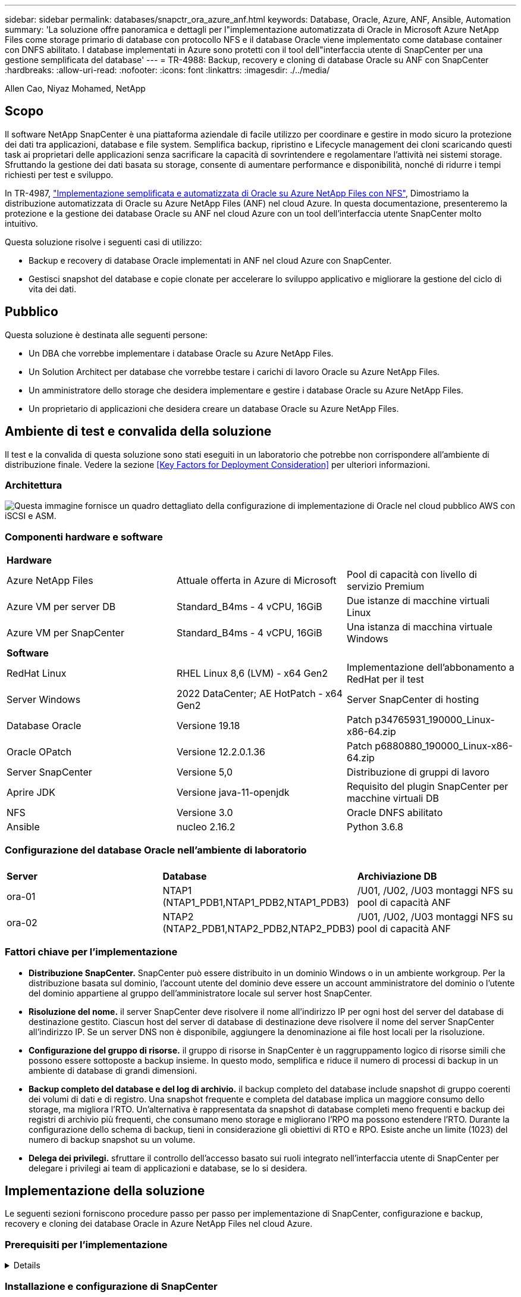 ---
sidebar: sidebar 
permalink: databases/snapctr_ora_azure_anf.html 
keywords: Database, Oracle, Azure, ANF, Ansible, Automation 
summary: 'La soluzione offre panoramica e dettagli per l"implementazione automatizzata di Oracle in Microsoft Azure NetApp Files come storage primario di database con protocollo NFS e il database Oracle viene implementato come database container con DNFS abilitato. I database implementati in Azure sono protetti con il tool dell"interfaccia utente di SnapCenter per una gestione semplificata del database' 
---
= TR-4988: Backup, recovery e cloning di database Oracle su ANF con SnapCenter
:hardbreaks:
:allow-uri-read: 
:nofooter: 
:icons: font
:linkattrs: 
:imagesdir: ./../media/


Allen Cao, Niyaz Mohamed, NetApp



== Scopo

Il software NetApp SnapCenter è una piattaforma aziendale di facile utilizzo per coordinare e gestire in modo sicuro la protezione dei dati tra applicazioni, database e file system. Semplifica backup, ripristino e Lifecycle management dei cloni scaricando questi task ai proprietari delle applicazioni senza sacrificare la capacità di sovrintendere e regolamentare l'attività nei sistemi storage. Sfruttando la gestione dei dati basata su storage, consente di aumentare performance e disponibilità, nonché di ridurre i tempi richiesti per test e sviluppo.

In TR-4987, link:https://docs.netapp.com/us-en/netapp-solutions/databases/automation_ora_anf_nfs.html["Implementazione semplificata e automatizzata di Oracle su Azure NetApp Files con NFS"^], Dimostriamo la distribuzione automatizzata di Oracle su Azure NetApp Files (ANF) nel cloud Azure. In questa documentazione, presenteremo la protezione e la gestione dei database Oracle su ANF nel cloud Azure con un tool dell'interfaccia utente SnapCenter molto intuitivo.

Questa soluzione risolve i seguenti casi di utilizzo:

* Backup e recovery di database Oracle implementati in ANF nel cloud Azure con SnapCenter.
* Gestisci snapshot del database e copie clonate per accelerare lo sviluppo applicativo e migliorare la gestione del ciclo di vita dei dati.




== Pubblico

Questa soluzione è destinata alle seguenti persone:

* Un DBA che vorrebbe implementare i database Oracle su Azure NetApp Files.
* Un Solution Architect per database che vorrebbe testare i carichi di lavoro Oracle su Azure NetApp Files.
* Un amministratore dello storage che desidera implementare e gestire i database Oracle su Azure NetApp Files.
* Un proprietario di applicazioni che desidera creare un database Oracle su Azure NetApp Files.




== Ambiente di test e convalida della soluzione

Il test e la convalida di questa soluzione sono stati eseguiti in un laboratorio che potrebbe non corrispondere all'ambiente di distribuzione finale. Vedere la sezione <<Key Factors for Deployment Consideration>> per ulteriori informazioni.



=== Architettura

image::automation_ora_anf_nfs_archit.png[Questa immagine fornisce un quadro dettagliato della configurazione di implementazione di Oracle nel cloud pubblico AWS con iSCSI e ASM.]



=== Componenti hardware e software

[cols="33%, 33%, 33%"]
|===


3+| *Hardware* 


| Azure NetApp Files | Attuale offerta in Azure di Microsoft | Pool di capacità con livello di servizio Premium 


| Azure VM per server DB | Standard_B4ms - 4 vCPU, 16GiB | Due istanze di macchine virtuali Linux 


| Azure VM per SnapCenter | Standard_B4ms - 4 vCPU, 16GiB | Una istanza di macchina virtuale Windows 


3+| *Software* 


| RedHat Linux | RHEL Linux 8,6 (LVM) - x64 Gen2 | Implementazione dell'abbonamento a RedHat per il test 


| Server Windows | 2022 DataCenter; AE HotPatch - x64 Gen2 | Server SnapCenter di hosting 


| Database Oracle | Versione 19.18 | Patch p34765931_190000_Linux-x86-64.zip 


| Oracle OPatch | Versione 12.2.0.1.36 | Patch p6880880_190000_Linux-x86-64.zip 


| Server SnapCenter | Versione 5,0 | Distribuzione di gruppi di lavoro 


| Aprire JDK | Versione java-11-openjdk | Requisito del plugin SnapCenter per macchine virtuali DB 


| NFS | Versione 3.0 | Oracle DNFS abilitato 


| Ansible | nucleo 2.16.2 | Python 3.6.8 
|===


=== Configurazione del database Oracle nell'ambiente di laboratorio

[cols="33%, 33%, 33%"]
|===


3+|  


| *Server* | *Database* | *Archiviazione DB* 


| ora-01 | NTAP1 (NTAP1_PDB1,NTAP1_PDB2,NTAP1_PDB3) | /U01, /U02, /U03 montaggi NFS su pool di capacità ANF 


| ora-02 | NTAP2 (NTAP2_PDB1,NTAP2_PDB2,NTAP2_PDB3) | /U01, /U02, /U03 montaggi NFS su pool di capacità ANF 
|===


=== Fattori chiave per l'implementazione

* *Distribuzione SnapCenter.* SnapCenter può essere distribuito in un dominio Windows o in un ambiente workgroup. Per la distribuzione basata sul dominio, l'account utente del dominio deve essere un account amministratore del dominio o l'utente del dominio appartiene al gruppo dell'amministratore locale sul server host SnapCenter.
* *Risoluzione del nome.* il server SnapCenter deve risolvere il nome all'indirizzo IP per ogni host del server del database di destinazione gestito. Ciascun host del server di database di destinazione deve risolvere il nome del server SnapCenter all'indirizzo IP. Se un server DNS non è disponibile, aggiungere la denominazione ai file host locali per la risoluzione.
* *Configurazione del gruppo di risorse.* il gruppo di risorse in SnapCenter è un raggruppamento logico di risorse simili che possono essere sottoposte a backup insieme. In questo modo, semplifica e riduce il numero di processi di backup in un ambiente di database di grandi dimensioni.
* *Backup completo del database e del log di archivio.* il backup completo del database include snapshot di gruppo coerenti dei volumi di dati e di registro. Una snapshot frequente e completa del database implica un maggiore consumo dello storage, ma migliora l'RTO. Un'alternativa è rappresentata da snapshot di database completi meno frequenti e backup dei registri di archivio più frequenti, che consumano meno storage e migliorano l'RPO ma possono estendere l'RTO. Durante la configurazione dello schema di backup, tieni in considerazione gli obiettivi di RTO e RPO. Esiste anche un limite (1023) del numero di backup snapshot su un volume.
* *Delega dei privilegi.* sfruttare il controllo dell'accesso basato sui ruoli integrato nell'interfaccia utente di SnapCenter per delegare i privilegi ai team di applicazioni e database, se lo si desidera.




== Implementazione della soluzione

Le seguenti sezioni forniscono procedure passo per passo per implementazione di SnapCenter, configurazione e backup, recovery e cloning dei database Oracle in Azure NetApp Files nel cloud Azure.



=== Prerequisiti per l'implementazione

[%collapsible]
====
L'implementazione richiede database Oracle esistenti in esecuzione su ANF in Azure. In caso contrario, attenersi alla procedura riportata di seguito per creare due database Oracle da convalidare con la soluzione. Per informazioni dettagliate sull'implementazione del database Oracle in ANF nel cloud Azure con automazione, fare riferimento al documento TR-4987: link:https://docs.netapp.com/us-en/netapp-solutions/databases/automation_ora_anf_nfs.html["Implementazione semplificata e automatizzata di Oracle su Azure NetApp Files con NFS"^]

. È stato configurato un account Azure e all'interno dell'account Azure sono stati creati i segmenti di rete e VNET necessari.
. Dal portale cloud Azure, implementa le macchine virtuali Azure Linux come server Oracle DB. Creare un pool di capacità Azure NetApp Files e volumi di database per il database Oracle. Abilitare l'autenticazione a chiave privata/pubblica SSH VM per azureuser nei server DB. Per ulteriori informazioni sulla configurazione dell'ambiente, fare riferimento al diagramma dell'architettura riportato nella sezione precedente. A cui si fa anche riferimento link:https://docs.netapp.com/us-en/netapp-solutions/databases/azure_ora_nfile_procedures.html["Procedure di implementazione Oracle dettagliate su Azure VM e Azure NetApp Files"^] per informazioni dettagliate.
+

NOTE: Per le macchine virtuali Azure distribuite con ridondanza del disco locale, assicurarsi di aver allocato almeno 128G GB nel disco principale della macchina virtuale in modo da avere spazio sufficiente per preparare i file di installazione di Oracle e aggiungere il file di swap del sistema operativo. Espandere di conseguenza la partizione del sistema operativo /tmplv e /rootlv. Assicurarsi che la denominazione del volume del database sia conforme alle convenzioni VMname-U01, VMname-U02 e VMname-U03.

+
[source, cli]
----
sudo lvresize -r -L +20G /dev/mapper/rootvg-rootlv
----
+
[source, cli]
----
sudo lvresize -r -L +10G /dev/mapper/rootvg-tmplv
----
. Dal portale cloud Azure, eseguire il provisioning di un server Windows per eseguire lo strumento UI di NetApp SnapCenter con la versione più recente. Fare riferimento al seguente link per i dettagli: link:https://docs.netapp.com/us-en/snapcenter/install/task_install_the_snapcenter_server_using_the_install_wizard.html["Installare il server SnapCenter"^].
. Esegui il provisioning di una VM Linux come nodo di controller Ansible con l'ultima versione di Ansible e Git installata. Fare riferimento al seguente link per i dettagli: link:https://docs.netapp.com/us-en/netapp-solutions/automation/getting-started.html["Introduzione all'automazione delle soluzioni NetApp"^] nella sezione -
`Setup the Ansible Control Node for CLI deployments on RHEL / CentOS` oppure
`Setup the Ansible Control Node for CLI deployments on Ubuntu / Debian`.
+

NOTE: Il nodo del controller Ansible può individuare on-premise o nel cloud Azure, nella misura in cui può raggiungere le VM di Azure DB tramite la porta ssh.

. Clona una copia del toolkit di automazione dell'implementazione Oracle di NetApp per NFS. Seguire le istruzioni riportate in link:https://docs.netapp.com/us-en/netapp-solutions/databases/automation_ora_anf_nfs.html["TR-4887"^] per eseguire i playbook.
+
[source, cli]
----
git clone https://bitbucket.ngage.netapp.com/scm/ns-bb/na_oracle_deploy_nfs.git
----
. Fase successiva ai file di installazione di Oracle 19c nella directory Azure DB VM /tmp/archive con autorizzazione 777.
+
....
installer_archives:
  - "LINUX.X64_193000_db_home.zip"
  - "p34765931_190000_Linux-x86-64.zip"
  - "p6880880_190000_Linux-x86-64.zip"
....
. Guarda il seguente video:
+
.Backup, ripristino e cloning di database Oracle su ANF con SnapCenter
video::960fb370-c6e0-4406-b6d5-b110014130e8[panopto,width=360]
. Esaminare `Get Started` menu online.


====


=== Installazione e configurazione di SnapCenter

[%collapsible]
====
Si consiglia di accedere online link:https://docs.netapp.com/us-en/snapcenter/index.html["Documentazione del software SnapCenter"^] Prima di procedere all'installazione e alla configurazione di SnapCenter: . Di seguito viene fornito un riepilogo ad alto livello dei passaggi per l'installazione e la configurazione del software SnapCenter per Oracle su Azure ANF.

. Dal server SnapCenter Windows, scaricare e installare l'ultima versione di java JDK dal sito Web link:https://www.java.com/en/["Scarica Java per le applicazioni desktop"^].
. Dal server Windows SnapCenter, scaricare e installare la versione più recente (attualmente 5,0) del file eseguibile di installazione SnapCenter dal sito di supporto NetApp: link:https://mysupport.netapp.com/site/["NetApp | Assistenza"^].
. Dopo l'installazione del server SnapCenter, avviare il browser per accedere a SnapCenter con le credenziali dell'utente amministratore locale o dell'utente di dominio Windows tramite la porta 8146.
+
image::snapctr_ora_azure_anf_setup_01.png[Questa immagine fornisce la schermata di accesso per il server SnapCenter]

. Revisione `Get Started` menu online.
+
image::snapctr_ora_azure_anf_setup_02.png[Questa immagine fornisce un menu online per il server SnapCenter]

. Poll `Settings-Global Settings`, controllo `Hypervisor Settings` E fare clic su Aggiorna.
+
image::snapctr_ora_azure_anf_setup_03.png[Questa immagine fornisce le impostazioni di Hypervisor per il server SnapCenter]

. Se necessario, regolare `Session Timeout` Per l'interfaccia utente di SnapCenter all'intervallo desiderato.
+
image::snapctr_ora_azure_anf_setup_04.png[Questa immagine fornisce il timeout della sessione per il server SnapCenter]

. Se necessario, aggiungere altri utenti a SnapCenter.
+
image::snapctr_ora_azure_anf_setup_06.png[Questa immagine fornisce impostazioni-utenti e accesso per il server SnapCenter]

. Il `Roles` Elenca i ruoli incorporati che possono essere assegnati a diversi utenti SnapCenter. I ruoli personalizzati possono anche essere creati dall'utente amministratore con i privilegi desiderati.
+
image::snapctr_ora_azure_anf_setup_07.png[Questa immagine fornisce i ruoli per il server SnapCenter]

. Da `Settings-Credential`, Creare le credenziali per gli obiettivi di gestione SnapCenter. In questo caso di utilizzo dimostrativo, sono utenti linux per l'accesso ad Azure VM e credenziali ANF per l'accesso al pool di capacità.
+
image::snapctr_ora_azure_anf_setup_08.png[Questa immagine fornisce le credenziali per il server SnapCenter]

+
image::snapctr_ora_azure_anf_setup_09.png[Questa immagine fornisce le credenziali per il server SnapCenter]

+
image::snapctr_ora_azure_anf_setup_10.png[Questa immagine fornisce le credenziali per il server SnapCenter]

. Da `Storage Systems` scheda, aggiungi `Azure NetApp Files` con la credenziale creata in precedenza.
+
image::snapctr_ora_azure_anf_setup_11.png[Questa immagine fornisce Azure NetApp Files per il server SnapCenter]

+
image::snapctr_ora_azure_anf_setup_12.png[Questa immagine fornisce Azure NetApp Files per il server SnapCenter]

. Da `Hosts` Tab, Aggiungi Azure DB VM, che installa il plug-in SnapCenter per Oracle su Linux.
+
image::snapctr_ora_azure_anf_setup_13.png[Questa immagine fornisce host per il server SnapCenter]

+
image::snapctr_ora_azure_anf_setup_14.png[Questa immagine fornisce host per il server SnapCenter]

+
image::snapctr_ora_azure_anf_setup_15.png[Questa immagine fornisce host per il server SnapCenter]

. Una volta installato il plug-in host sulla VM del server DB, i database sull'host vengono rilevati automaticamente e visibili in `Resources` scheda. Torna a. `Settings-Polices`, Creare criteri di backup per il backup online completo del database Oracle e il backup solo dei registri di archivio. Consultare questo documento link:https://docs.netapp.com/us-en/snapcenter/protect-sco/task_create_backup_policies_for_oracle_database.html["Creare policy di backup per i database Oracle"^] per le procedure dettagliate.
+
image::snapctr_ora_azure_anf_setup_05.png[Questa immagine fornisce le impostazioni-Criteri per il server SnapCenter]



====


=== Backup del database

[%collapsible]
====
Il backup di uno snapshot NetApp crea un'immagine point-in-time dei volumi di database che è possibile utilizzare per il ripristino in caso di errore di sistema o perdita di dati. I backup di Snapshot richiedono pochissimo tempo, generalmente meno di un minuto. L'immagine di backup consuma uno spazio di storage minimo e subisce un overhead delle performance trascurabile poiché registra solo le modifiche ai file dall'ultima copia snapshot effettuata. Nella sezione seguente viene illustrata l'implementazione di snapshot per il backup del database Oracle in SnapCenter.

. Navigazione verso `Resources` Che elenca i database rilevati dopo l'installazione del plugin SnapCenter sulla VM del database. Inizialmente, il `Overall Status` del database viene visualizzato come `Not protected`.
+
image::snapctr_ora_azure_anf_bkup_01.png[Questa immagine fornisce il backup del database per il server SnapCenter]

. Fare clic su `View` a discesa per passare a. `Resource Group`. Fare clic su `Add` Accedere a destra per aggiungere un gruppo di risorse.
+
image::snapctr_ora_azure_anf_bkup_02.png[Questa immagine fornisce il backup del database per il server SnapCenter]

. Assegnare un nome al gruppo di risorse, ai tag e a qualsiasi denominazione personalizzata.
+
image::snapctr_ora_azure_anf_bkup_03.png[Questa immagine fornisce il backup del database per il server SnapCenter]

. Aggiungere risorse al `Resource Group`. Il raggruppamento di risorse simili può semplificare la gestione dei database in un ambiente di grandi dimensioni.
+
image::snapctr_ora_azure_anf_bkup_04.png[Questa immagine fornisce il backup del database per il server SnapCenter]

. Selezionare il criterio di backup e impostare una pianificazione facendo clic sul segno "+" in `Configure Schedules`.
+
image::snapctr_ora_azure_anf_bkup_05.png[Questa immagine fornisce il backup del database per il server SnapCenter]

+
image::snapctr_ora_azure_anf_bkup_06.png[Questa immagine fornisce il backup del database per il server SnapCenter]

. Se la verifica del backup non è configurata nel criterio, lasciare la pagina di verifica così com'è.
+
image::snapctr_ora_azure_anf_bkup_07.png[Questa immagine fornisce il backup del database per il server SnapCenter]

. Per inviare un report di backup e una notifica tramite e-mail, è necessario un server di posta SMTP nell'ambiente. Oppure lasciarla nera se un server di posta non è configurato.
+
image::snapctr_ora_azure_anf_bkup_08.png[Questa immagine fornisce il backup del database per il server SnapCenter]

. Riepilogo del nuovo gruppo di risorse.
+
image::snapctr_ora_azure_anf_bkup_09.png[Questa immagine fornisce il backup del database per il server SnapCenter]

. Ripetere le procedure descritte sopra per creare un backup solo del registro di archivio del database con i criteri di backup corrispondenti.
+
image::snapctr_ora_azure_anf_bkup_10_1.png[Questa immagine fornisce il backup del database per il server SnapCenter]

. Fare clic su un gruppo di risorse per visualizzare le risorse incluse. Oltre al processo di backup pianificato, è possibile attivare un backup singolo facendo clic su `Backup Now`.
+
image::snapctr_ora_azure_anf_bkup_10.png[Questa immagine fornisce il backup del database per il server SnapCenter]

+
image::snapctr_ora_azure_anf_bkup_11.png[Questa immagine fornisce il backup del database per il server SnapCenter]

. Fare clic sul lavoro in esecuzione per aprire una finestra di monitoraggio che consente all'operatore di tenere traccia dell'avanzamento del lavoro in tempo reale.
+
image::snapctr_ora_azure_anf_bkup_12.png[Questa immagine fornisce il backup del database per il server SnapCenter]

. Una volta completato un processo di backup, viene visualizzato un set di backup snapshot nella topologia del database. Un set di backup completo del database include uno snapshot dei volumi dei dati del database e uno snapshot dei volumi del log del database. Un backup di solo registro contiene solo uno snapshot dei volumi di registro del database.
+
image::snapctr_ora_azure_anf_bkup_13.png[Questa immagine fornisce il backup del database per il server SnapCenter]



====


=== Recovery del database

[%collapsible]
====
Ripristino di database tramite SnapCenter consente di ripristinare una copia Snapshot point-in-time dell'immagine del volume di database. Il database viene quindi inoltrato a un punto desiderato da SCN/timestamp o da un punto come consentito dai log di archivio disponibili nel set di backup. Nella sezione seguente viene illustrato il flusso di lavoro di ripristino del database con l'interfaccia utente di SnapCenter.

. Da `Resources` aprire il database `Primary Backup(s)` pagina. Scegliere lo snapshot del volume di dati del database, quindi fare clic su `Restore` per avviare il flusso di lavoro di ripristino del database. Se si desidera eseguire il ripristino da Oracle SCN o timestamp, annotare il numero SCN o l'indicatore data e ora nei set di backup.
+
image::snapctr_ora_azure_anf_restore_01.png[Questa immagine fornisce il ripristino del database per il server SnapCenter]

. Selezionare `Restore Scope`. Per un database di container, SnapCenter è flessibile per eseguire un ripristino a livello di tablespace, database inseribili o database completo di container (tutti i file di dati).
+
image::snapctr_ora_azure_anf_restore_02.png[Questa immagine fornisce il ripristino del database per il server SnapCenter]

. Selezionare `Recovery Scope`. `All logs` significa applicare tutti i log di archivio disponibili nel set di backup. Sono disponibili anche il ripristino point-in-time da parte di SCN o timestamp.
+
image::snapctr_ora_azure_anf_restore_03.png[Questa immagine fornisce il ripristino del database per il server SnapCenter]

. Il `PreOps` consente l'esecuzione di script sul database prima dell'operazione di ripristino/ripristino.
+
image::snapctr_ora_azure_anf_restore_04.png[Questa immagine fornisce il ripristino del database per il server SnapCenter]

. Il `PostOps` consente l'esecuzione di script sul database dopo l'operazione di ripristino/ripristino.
+
image::snapctr_ora_azure_anf_restore_05.png[Questa immagine fornisce il ripristino del database per il server SnapCenter]

. Notifica via e-mail, se lo si desidera.
+
image::snapctr_ora_azure_anf_restore_06.png[Questa immagine fornisce il ripristino del database per il server SnapCenter]

. Ripristinare il riepilogo del processo
+
image::snapctr_ora_azure_anf_restore_07.png[Questa immagine fornisce il ripristino del database per il server SnapCenter]

. Fare clic su processo in esecuzione per aprirlo `Job Details` finestra. Lo stato del lavoro può essere aperto e visualizzato anche da `Monitor` scheda.
+
image::snapctr_ora_azure_anf_restore_08.png[Questa immagine fornisce il ripristino del database per il server SnapCenter]



====


=== Clone del database

[%collapsible]
====
Clone del database tramite SnapCenter viene ottenuto creando un nuovo volume da una snapshot di un volume. Il sistema utilizza le informazioni dello snapshot per clonare un nuovo volume utilizzando i dati sul volume quando è stata acquisita la snapshot. Cosa più importante, è rapida ed efficiente rispetto ad altri metodi per creare una copia clonata del database di produzione per supportare lo sviluppo o i test. Pertanto, migliora drasticamente la gestione del ciclo di vita delle applicazioni del database. Nella sezione seguente viene illustrato il flusso di lavoro del clone del database con interfaccia utente di SnapCenter.

. Da `Resources` aprire il database `Primary Backup(s)` pagina. Scegliere lo snapshot del volume di dati del database, quindi fare clic su `clone` per avviare il flusso di lavoro dei cloni del database.
+
image::snapctr_ora_azure_anf_clone_01.png[Questa immagine fornisce il clone del database per il server SnapCenter]

. Assegnare un nome al SID del database clone. In alternativa, per un database di container, il cloning può essere eseguito anche a livello di PDB.
+
image::snapctr_ora_azure_anf_clone_02.png[Questa immagine fornisce il clone del database per il server SnapCenter]

. Selezionare il server DB in cui si desidera collocare la copia del database clonata. Mantenere le posizioni predefinite dei file a meno che non si desideri assegnare loro un nome diverso.
+
image::snapctr_ora_azure_anf_clone_03.png[Questa immagine fornisce il clone del database per il server SnapCenter]

. Lo stack software Oracle identico a quello del database di origine deve essere installato e configurato sull'host DB clone. Mantenere la credenziale predefinita ma modificarla `Oracle Home Settings` Per la corrispondenza con le impostazioni sull'host DB clone.
+
image::snapctr_ora_azure_anf_clone_04.png[Questa immagine fornisce il clone del database per il server SnapCenter]

. Il `PreOps` consente l'esecuzione degli script prima dell'operazione di clonazione. I parametri del database possono essere regolati per soddisfare le esigenze di un DB clone rispetto a un database di produzione, come una destinazione SGA ridotta.
+
image::snapctr_ora_azure_anf_clone_05.png[Questa immagine fornisce il clone del database per il server SnapCenter]

. Il `PostOps` consente l'esecuzione di script sul database dopo l'operazione di clonazione. Il ripristino del database clone può essere basato su SCN, timestamp o fino a quando non viene annullato (rollforward del database all'ultimo log archiviato nel set di backup).
+
image::snapctr_ora_azure_anf_clone_06.png[Questa immagine fornisce il clone del database per il server SnapCenter]

. Notifica via e-mail, se lo si desidera.
+
image::snapctr_ora_azure_anf_clone_07.png[Questa immagine fornisce il clone del database per il server SnapCenter]

. Clona riepilogo processi.
+
image::snapctr_ora_azure_anf_clone_08.png[Questa immagine fornisce il clone del database per il server SnapCenter]

. Fare clic su processo in esecuzione per aprirlo `Job Details` finestra. Lo stato del lavoro può essere aperto e visualizzato anche da `Monitor` scheda.
+
image::snapctr_ora_azure_anf_clone_09.png[Questa immagine fornisce il ripristino del database per il server SnapCenter]

. Il database clonato si registra immediatamente con SnapCenter.
+
image::snapctr_ora_azure_anf_clone_10.png[Questa immagine fornisce il ripristino del database per il server SnapCenter]

. Convalidare il database clone sull'host del server DB. Per un database di sviluppo clonato, la modalità di archiviazione dei database deve essere disattivata.
+
....

[azureuser@ora-02 ~]$ sudo su
[root@ora-02 azureuser]# su - oracle
Last login: Tue Feb  6 16:26:28 UTC 2024 on pts/0

[oracle@ora-02 ~]$ uname -a
Linux ora-02 4.18.0-372.9.1.el8.x86_64 #1 SMP Fri Apr 15 22:12:19 EDT 2022 x86_64 x86_64 x86_64 GNU/Linux
[oracle@ora-02 ~]$ df -h
Filesystem                                       Size  Used Avail Use% Mounted on
devtmpfs                                         7.7G     0  7.7G   0% /dev
tmpfs                                            7.8G     0  7.8G   0% /dev/shm
tmpfs                                            7.8G   49M  7.7G   1% /run
tmpfs                                            7.8G     0  7.8G   0% /sys/fs/cgroup
/dev/mapper/rootvg-rootlv                         22G   17G  5.6G  75% /
/dev/mapper/rootvg-usrlv                          10G  2.0G  8.1G  20% /usr
/dev/mapper/rootvg-homelv                       1014M   40M  975M   4% /home
/dev/sda1                                        496M  106M  390M  22% /boot
/dev/mapper/rootvg-varlv                         8.0G  958M  7.1G  12% /var
/dev/sda15                                       495M  5.9M  489M   2% /boot/efi
/dev/mapper/rootvg-tmplv                          12G  8.4G  3.7G  70% /tmp
tmpfs                                            1.6G     0  1.6G   0% /run/user/54321
172.30.136.68:/ora-02-u03                        250G  2.1G  248G   1% /u03
172.30.136.68:/ora-02-u01                        100G   10G   91G  10% /u01
172.30.136.68:/ora-02-u02                        250G  7.5G  243G   3% /u02
tmpfs                                            1.6G     0  1.6G   0% /run/user/1000
tmpfs                                            1.6G     0  1.6G   0% /run/user/0
172.30.136.68:/ora-01-u02-Clone-020624161543077  250G  8.2G  242G   4% /u02_ntap1dev

[oracle@ora-02 ~]$ cat /etc/oratab
#
# This file is used by ORACLE utilities.  It is created by root.sh
# and updated by either Database Configuration Assistant while creating
# a database or ASM Configuration Assistant while creating ASM instance.

# A colon, ':', is used as the field terminator.  A new line terminates
# the entry.  Lines beginning with a pound sign, '#', are comments.
#
# Entries are of the form:
#   $ORACLE_SID:$ORACLE_HOME:<N|Y>:
#
# The first and second fields are the system identifier and home
# directory of the database respectively.  The third field indicates
# to the dbstart utility that the database should , "Y", or should not,
# "N", be brought up at system boot time.
#
# Multiple entries with the same $ORACLE_SID are not allowed.
#
#
NTAP2:/u01/app/oracle/product/19.0.0/NTAP2:Y
# SnapCenter Plug-in for Oracle Database generated entry (DO NOT REMOVE THIS LINE)
ntap1dev:/u01/app/oracle/product/19.0.0/NTAP2:N


[oracle@ora-02 ~]$ export ORACLE_SID=ntap1dev
[oracle@ora-02 ~]$ sqlplus / as sysdba

SQL*Plus: Release 19.0.0.0.0 - Production on Tue Feb 6 16:29:02 2024
Version 19.18.0.0.0

Copyright (c) 1982, 2022, Oracle.  All rights reserved.


Connected to:
Oracle Database 19c Enterprise Edition Release 19.0.0.0.0 - Production
Version 19.18.0.0.0

SQL> select name, open_mode, log_mode from v$database;

NAME      OPEN_MODE            LOG_MODE
--------- -------------------- ------------
NTAP1DEV  READ WRITE           ARCHIVELOG


SQL> shutdown immediate;
Database closed.
Database dismounted.
ORACLE instance shut down.
SQL> startup mount;
ORACLE instance started.

Total System Global Area 3221223168 bytes
Fixed Size                  9168640 bytes
Variable Size             654311424 bytes
Database Buffers         2550136832 bytes
Redo Buffers                7606272 bytes
Database mounted.

SQL> alter database noarchivelog;

Database altered.

SQL> alter database open;

Database altered.

SQL> select name, open_mode, log_mode from v$database;

NAME      OPEN_MODE            LOG_MODE
--------- -------------------- ------------
NTAP1DEV  READ WRITE           NOARCHIVELOG

SQL> show pdbs

    CON_ID CON_NAME                       OPEN MODE  RESTRICTED
---------- ------------------------------ ---------- ----------
         2 PDB$SEED                       READ ONLY  NO
         3 NTAP1_PDB1                     MOUNTED
         4 NTAP1_PDB2                     MOUNTED
         5 NTAP1_PDB3                     MOUNTED

SQL> alter pluggable database all open;

....


====


== Dove trovare ulteriori informazioni

Per ulteriori informazioni sulle informazioni descritte in questo documento, consultare i seguenti documenti e/o siti Web:

* Azure NetApp Files
+
link:https://azure.microsoft.com/en-us/products/netapp["https://azure.microsoft.com/en-us/products/netapp"^]

* Documentazione del software SnapCenter
+
link:https://docs.netapp.com/us-en/snapcenter/index.html["https://docs.netapp.com/us-en/snapcenter/index.html"^]

* TR-4987: Implementazione di Oracle semplificata e automatizzata su Azure NetApp Files con NFS
+
link:https://docs.netapp.com/us-en/netapp-solutions/databases/automation_ora_anf_nfs.html["https://docs.netapp.com/us-en/netapp-solutions/databases/automation_ora_anf_nfs.html"^]


